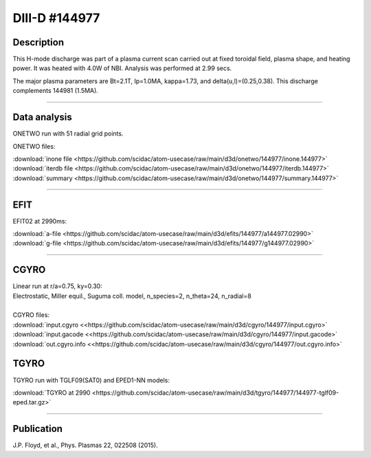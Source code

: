DIII-D #144977
==============

Description
-----------

This H-mode discharge was part of a plasma current scan carried
out at fixed toroidal field, plasma shape, and heating power.
It was heated with 4.0W of NBI. Analysis was performed at 2.99 secs.

The major plasma parameters are Bt=2.1T, Ip=1.0MA, kappa=1.73, and
delta(u,l)=(0.25,0.38). This discharge complements 144981 (1.5MA).

----

Data analysis
-------------

ONETWO run with 51 radial grid points.

ONETWO files:

| :download:`inone file <https://github.com/scidac/atom-usecase/raw/main/d3d/onetwo/144977/inone.144977>`
| :download:`iterdb file <https://github.com/scidac/atom-usecase/raw/main/d3d/onetwo/144977/iterdb.144977>`
| :download:`summary <https://github.com/scidac/atom-usecase/raw/main/d3d/onetwo/144977/summary.144977>`

.. toggle-header::
   :header: **Reviewplus time traces**

   .. figure:: ../images/revplus/144977-revplus.png

----

EFIT
----

EFIT02 at 2990ms:

| :download:`a-file <https://github.com/scidac/atom-usecase/raw/main/d3d/efits/144977/a144977.02990>`
| :download:`g-file <https://github.com/scidac/atom-usecase/raw/main/d3d/efits/144977/g144977.02990>`

.. toggle-header::
   :header: **Plot of EFIT**

   .. figure:: ../efits/144977-efit.png

----

CGYRO
-----

| Linear run at r/a=0.75, ky=0.30:
| Electrostatic, Miller equil., Suguma coll. model, n_species=2, n_theta=24, n_radial=8

.. toggle-header::
   :header: **Plot of gamma,omega vs time**

   .. figure:: ../cgyro/144977-cgyro-lin-r0.75ky0.30-gamma.png

.. toggle-header::
   :header: **Plot of phi vs theta**

   .. figure:: ../cgyro/144977-cgyro-lin-r0.75ky0.30-phi.png

|  
| CGYRO files:
| :download:`input.cgyro <<https://github.com/scidac/atom-usecase/raw/main/d3d/cgyro/144977/input.cgyro>`
| :download:`input.gacode <<https://github.com/scidac/atom-usecase/raw/main/d3d/cgyro/144977/input.gacode>`
| :download:`out.cgyro.info <<https://github.com/scidac/atom-usecase/raw/main/d3d/cgyro/144977/out.cgyro.info>`


TGYRO
-----

TGYRO run with TGLF09(SAT0) and EPED1-NN models:

| :download:`TGYRO at 2990 <https://github.com/scidac/atom-usecase/raw/main/d3d/tgyro/144977/144977-tglf09-eped.tar.gz>`

----

Publication
-----------

J.P. Floyd, et al., Phys. Plasmas 22, 022508 (2015).

